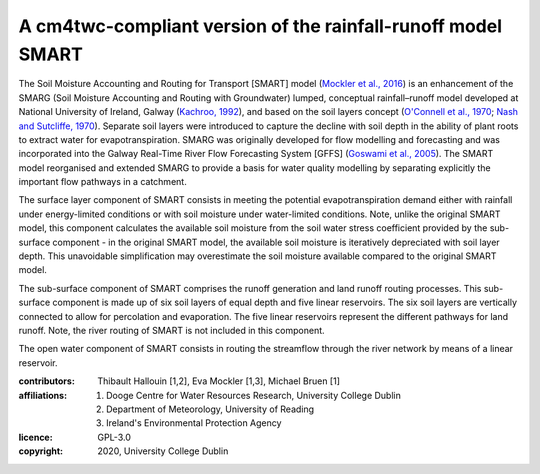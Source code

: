 A cm4twc-compliant version of the rainfall-runoff model SMART
-------------------------------------------------------------

The Soil Moisture Accounting and Routing for Transport [SMART] model
(`Mockler et al., 2016`_) is an enhancement of the SMARG (Soil
Moisture Accounting and Routing with Groundwater) lumped, conceptual
rainfall–runoff model developed at National University of Ireland,
Galway (`Kachroo, 1992`_), and based on the soil layers concept
(`O'Connell et al., 1970`_; `Nash and Sutcliffe, 1970`_). Separate
soil layers were introduced to capture the decline with soil depth
in the ability of plant roots to extract water for evapotranspiration.
SMARG was originally developed for flow modelling and forecasting
and was incorporated into the Galway Real-Time River Flow Forecasting
System [GFFS] (`Goswami et al., 2005`_). The SMART model reorganised
and extended SMARG to provide a basis for water quality modelling by
separating explicitly the important flow pathways in a catchment.

The surface layer component of SMART consists in meeting the
potential evapotranspiration demand either with rainfall under
energy-limited conditions or with soil moisture under water-limited
conditions. Note, unlike the original SMART model, this component
calculates the available soil moisture from the soil water stress
coefficient provided by the sub-surface component - in the original
SMART model, the available soil moisture is iteratively depreciated
with soil layer depth. This unavoidable simplification may
overestimate the soil moisture available compared to the original
SMART model.

The sub-surface component of SMART comprises the runoff generation
and land runoff routing processes. This sub-surface component is
made up of six soil layers of equal depth and five linear reservoirs.
The six soil layers are vertically connected to allow for percolation
and evaporation. The five linear reservoirs represent the different
pathways for land runoff. Note, the river routing of SMART is not
included in this component.

The open water component of SMART consists in routing the streamflow
through the river network by means of a linear reservoir.

.. _`Mockler et al., 2016`: https://doi.org/10.1016/j.cageo.2015.08.015
.. _`Kachroo, 1992`: https://doi.org/10.1016/0022-1694(92)90150-T
.. _`O'Connell et al., 1970`: https://doi.org/10.1016/0022-1694(70)90221-0
.. _`Nash and Sutcliffe, 1970`: https://doi.org/10.1016/0022-1694(70)90255-6
.. _`Goswami et al., 2005`: https://doi.org/10.5194/hess-9-394-2005

:contributors: Thibault Hallouin [1,2], Eva Mockler [1,3], Michael Bruen [1]
:affiliations:
    1. Dooge Centre for Water Resources Research, University College Dublin
    2. Department of Meteorology, University of Reading
    3. Ireland's Environmental Protection Agency
:licence: GPL-3.0
:copyright: 2020, University College Dublin
